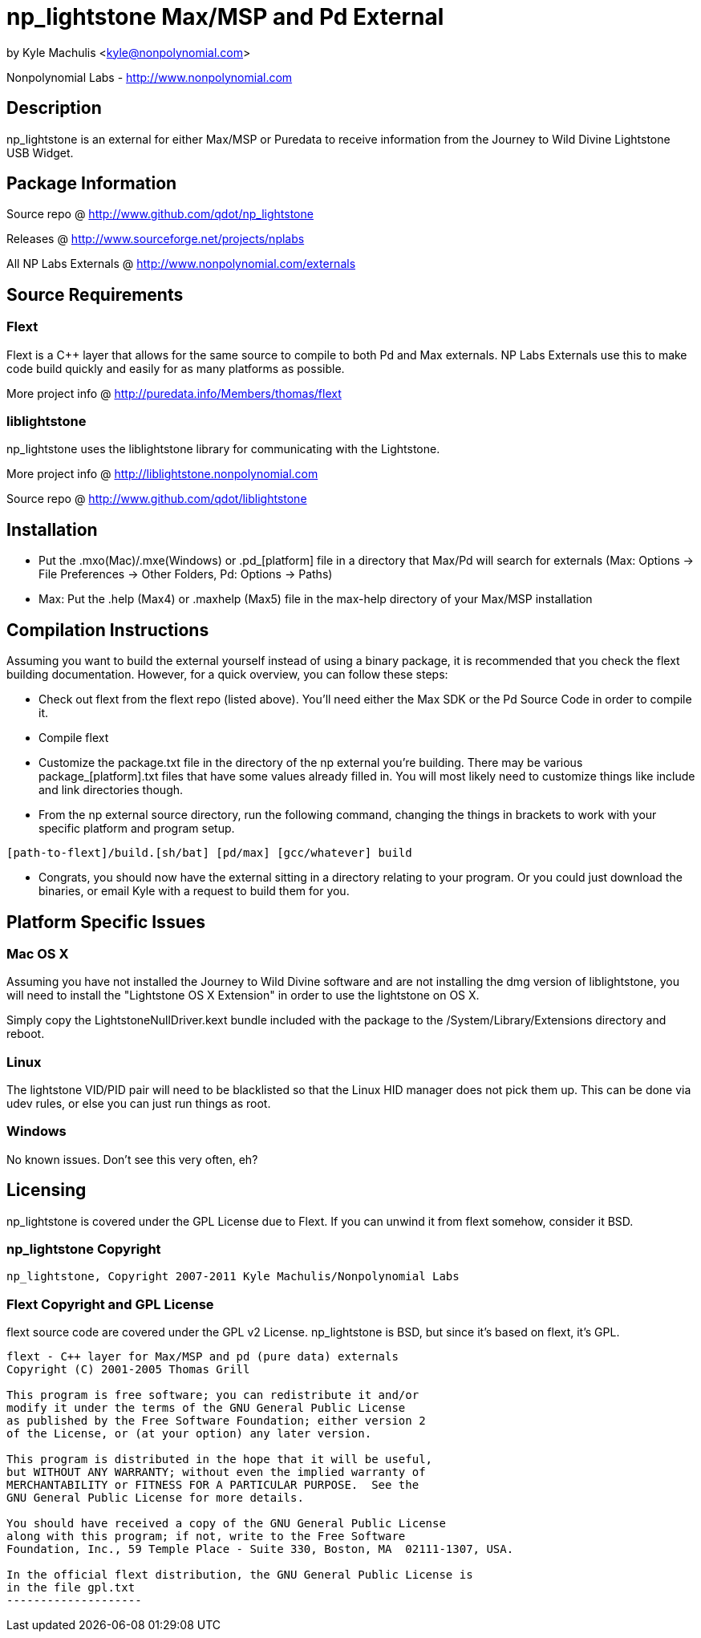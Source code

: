 = np_lightstone Max/MSP and Pd External =

by Kyle Machulis <kyle@nonpolynomial.com>

Nonpolynomial Labs - http://www.nonpolynomial.com

== Description ==

np_lightstone is an external for either Max/MSP or Puredata to receive
information from the Journey to Wild Divine Lightstone USB Widget.

== Package Information ==

Source repo @ http://www.github.com/qdot/np_lightstone

Releases @ http://www.sourceforge.net/projects/nplabs

All NP Labs Externals @ http://www.nonpolynomial.com/externals

== Source Requirements ==

=== Flext ===

Flext is a C++ layer that allows for the same source to compile to
both Pd and Max externals. NP Labs Externals use this to make code
build quickly and easily for as many platforms as possible.

More project info @ http://puredata.info/Members/thomas/flext

=== liblightstone ===

np_lightstone uses the liblightstone library for communicating with
the Lightstone.

More project info @ http://liblightstone.nonpolynomial.com

Source repo @ http://www.github.com/qdot/liblightstone

== Installation ==

- Put the .mxo(Mac)/.mxe(Windows) or .pd_[platform] file in a
  directory that Max/Pd will search for externals (Max: Options ->
  File Preferences -> Other Folders, Pd: Options -> Paths)

- Max: Put the .help (Max4) or .maxhelp (Max5) file in the max-help
  directory of your Max/MSP installation

== Compilation Instructions ==

Assuming you want to build the external yourself instead of using a
binary package, it is recommended that you check the flext building
documentation. However, for a quick overview, you can follow these
steps:

- Check out flext from the flext repo (listed above). You'll need
  either the Max SDK or the Pd Source Code in order to compile it.

- Compile flext

- Customize the package.txt file in the directory of the np external
  you're building. There may be various package_[platform].txt files
  that have some values already filled in. You will most likely need
  to customize things like include and link directories though.

- From the np external source directory, run the following command,
  changing the things in brackets to work with your specific platform
  and program setup.

-----------------
[path-to-flext]/build.[sh/bat] [pd/max] [gcc/whatever] build
-----------------

- Congrats, you should now have the external sitting in a directory
  relating to your program. Or you could just download the binaries,
  or email Kyle with a request to build them for you.

== Platform Specific Issues ==

=== Mac OS X ===

Assuming you have not installed the Journey to Wild Divine software
and are not installing the dmg version of liblightstone, you will need
to install the "Lightstone OS X Extension" in order to use the
lightstone on OS X. 

Simply copy the LightstoneNullDriver.kext bundle included with the
package to the /System/Library/Extensions directory and reboot.

=== Linux ===

The lightstone VID/PID pair will need to be blacklisted so that the
Linux HID manager does not pick them up. This can be done via udev
rules, or else you can just run things as root.

=== Windows ===

No known issues. Don't see this very often, eh?

== Licensing ==

np_lightstone is covered under the GPL License due to Flext. If you can
unwind it from flext somehow, consider it BSD.

=== np_lightstone Copyright ===

-------------------
np_lightstone, Copyright 2007-2011 Kyle Machulis/Nonpolynomial Labs
-------------------

=== Flext Copyright and GPL License ===

flext source code are covered under the GPL v2 License. np_lightstone is
BSD, but since it's based on flext, it's GPL.

-------------------
flext - C++ layer for Max/MSP and pd (pure data) externals
Copyright (C) 2001-2005 Thomas Grill

This program is free software; you can redistribute it and/or
modify it under the terms of the GNU General Public License
as published by the Free Software Foundation; either version 2
of the License, or (at your option) any later version.
 
This program is distributed in the hope that it will be useful,
but WITHOUT ANY WARRANTY; without even the implied warranty of
MERCHANTABILITY or FITNESS FOR A PARTICULAR PURPOSE.  See the
GNU General Public License for more details.

You should have received a copy of the GNU General Public License
along with this program; if not, write to the Free Software
Foundation, Inc., 59 Temple Place - Suite 330, Boston, MA  02111-1307, USA.

In the official flext distribution, the GNU General Public License is
in the file gpl.txt
--------------------
